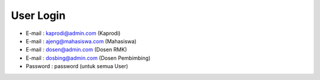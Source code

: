 User Login
------------------------------------------------------------
- E-mail    : kaprodi@admin.com (Kaprodi)
- E-mail    : ajeng@mahasiswa.com (Mahasiswa)
- E-mail    : dosen@admin.com (Dosen RMK)
- E-mail    : dosbing@admin.com (Dosen Pembimbing)
- Password  : password (untuk semua User)

